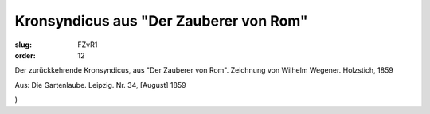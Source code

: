 Kronsyndicus aus "Der Zauberer von Rom"
=======================================

:slug: FZvR1
:order: 12

Der zurückkehrende Kronsyndicus, aus "Der Zauberer von Rom". Zeichnung von Wilhelm Wegener. Holzstich, 1859

.. class:: source

  Aus: Die Gartenlaube. Leipzig. Nr. 34, [August] 1859

.. class:: source

  )
